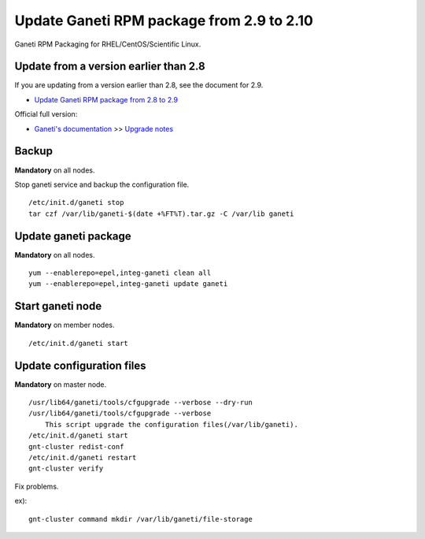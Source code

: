 Update Ganeti RPM package from 2.9 to 2.10
==========================================

Ganeti RPM Packaging for RHEL/CentOS/Scientific Linux.

Update from a version earlier than 2.8
++++++++++++++++++++++++++++++++++++++

If you are updating from a version earlier than 2.8, see the document for 2.9.

* `Update Ganeti RPM package from 2.8 to 2.9 <https://github.com/jfut/ganeti-rpm/blob/master/doc/update-rhel-2.8-to-2.9.rst>`_

Official full version:

* `Ganeti's documentation <http://docs.ganeti.org/ganeti/current/html/>`_ >> `Upgrade notes <http://docs.ganeti.org/ganeti/current/html/upgrade.html>`_

Backup
++++++

**Mandatory** on all nodes.

Stop ganeti service and backup the configuration file.

::

  /etc/init.d/ganeti stop
  tar czf /var/lib/ganeti-$(date +%FT%T).tar.gz -C /var/lib ganeti

Update ganeti package
+++++++++++++++++++++

**Mandatory** on all nodes.

::

  yum --enablerepo=epel,integ-ganeti clean all
  yum --enablerepo=epel,integ-ganeti update ganeti

Start ganeti node
+++++++++++++++++

**Mandatory** on member nodes.

::

  /etc/init.d/ganeti start

Update configuration files
++++++++++++++++++++++++++

**Mandatory** on master node.

::

  /usr/lib64/ganeti/tools/cfgupgrade --verbose --dry-run
  /usr/lib64/ganeti/tools/cfgupgrade --verbose
      This script upgrade the configuration files(/var/lib/ganeti).
  /etc/init.d/ganeti start
  gnt-cluster redist-conf
  /etc/init.d/ganeti restart
  gnt-cluster verify

Fix problems.

ex)::

  gnt-cluster command mkdir /var/lib/ganeti/file-storage

